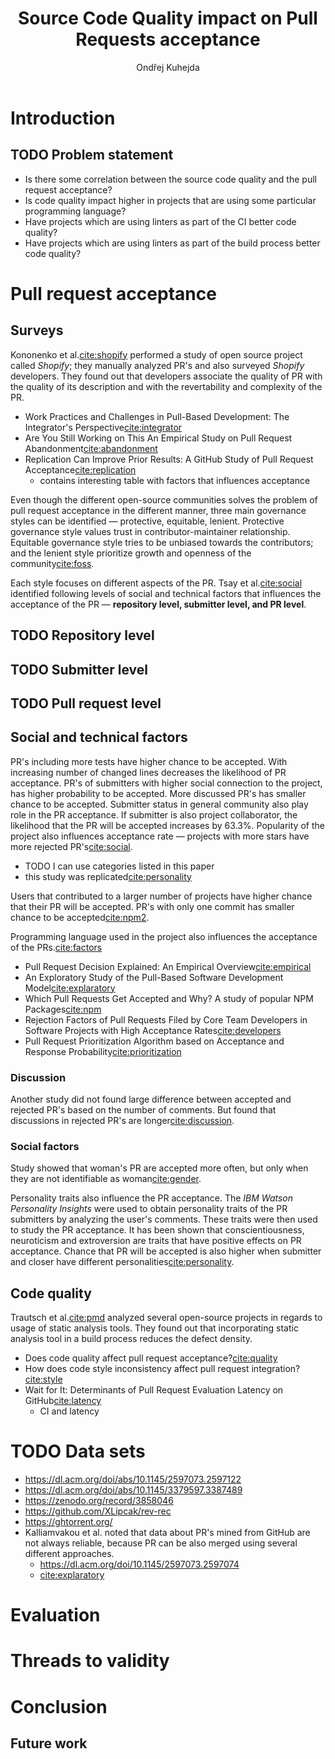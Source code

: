 #+TITLE: Source Code Quality impact @@latex:\\@@ on Pull Requests acceptance
#+AUTHOR: Ondřej Kuhejda
* Introduction
** TODO Problem statement
   - Is there some correlation between the source code quality and the pull request acceptance?
   - Is code quality impact higher in projects that are using some particular programming language?
   - Have projects which are using linters as part of the CI better code quality?
   - Have projects which are using linters as part of the build process better code quality?
* Pull request acceptance
** Surveys
   Kononenko et al.[[cite:shopify]] performed a study of open source project called
   /Shopify/; they manually analyzed PR's and also surveyed /Shopify/
   developers. They found out that developers associate the quality of PR with
   the quality of its description and with the revertability and complexity of
   the PR.

   - Work Practices and Challenges in Pull-Based Development: The Integrator's Perspective[[cite:integrator]]
   - Are You Still Working on This An Empirical Study on Pull Request Abandonment[[cite:abandonment]]
   - Replication Can Improve Prior Results: A GitHub Study of Pull Request Acceptance[[cite:replication]]
     - contains interesting table with factors that influences acceptance

   Even though the different open-source communities solves the problem of pull
   request acceptance in the different manner, three main governance styles can
   be identified --- protective, equitable, lenient. Protective governance style
   values trust in contributor-maintainer relationship.  Equitable governance
   style tries to be unbiased towards the contributors; and the lenient style
   prioritize growth and openness of the community[[cite:foss]].

   Each style focuses on different aspects of the PR. Tsay et al.[[cite:social]] identified
   following levels of social and technical factors that influences the
   acceptance of the PR --- *repository level, submitter level, and PR level*.
** TODO Repository level
** TODO Submitter level
** TODO Pull request level
** Social and technical factors
   PR's including more tests have higher chance to be accepted. With increasing
   number of changed lines decreases the likelihood of PR acceptance. PR's of
   submitters with higher social connection to the project, has higher
   probability to be accepted.  More discussed PR's has smaller chance to be
   accepted. Submitter status in general community also play role in the PR
   acceptance. If submitter is also project collaborator, the likelihood that
   the PR will be accepted increases by 63.3%. Popularity of the project also
   influences acceptance rate --- projects with more stars have more rejected
   PR's[[cite:social]].
     - TODO I can use categories listed in this paper
     - this study was replicated[[cite:personality]]

   Users that contributed to a larger number of projects have higher chance that
   their PR will be accepted.  PR's with only one commit has smaller chance to
   be accepted[[cite:npm2]].

   Programming language used in the project also influences the
   acceptance of the PRs.[[cite:factors]]

   - Pull Request Decision Explained: An Empirical Overview[[cite:empirical]]
   - An Exploratory Study of the Pull-Based Software Development Model[[cite:explaratory]]
   - Which Pull Requests Get Accepted and Why? A study of popular NPM Packages[[cite:npm]]
   - Rejection Factors of Pull Requests Filed by Core Team Developers in Software Projects with High Acceptance Rates[[cite:developers]]
   - Pull Request Prioritization Algorithm based on Acceptance and Response Probability[[cite:prioritization]]
*** Discussion
    Another study did not found large difference between accepted and rejected
    PR's based on the number of comments.  But found that discussions in rejected
    PR's are longer[[cite:discussion]].
*** Social factors
    Study showed that woman's PR are accepted more often, but only when they are
    not identifiable as woman[[cite:gender]].

    Personality traits also influence the PR acceptance. The /IBM Watson
    Personality Insights/ were used to obtain personality traits of the PR
    submitters by analyzing the user's comments. These traits were then used to
    study the PR acceptance. It has been shown that conscientiousness,
    neuroticism and extroversion are traits that have positive effects on PR
    acceptance. Chance that PR will be accepted is also higher when submitter and
    closer have different personalities[[cite:personality]].
** Code quality
   Trautsch et al.[[cite:pmd]] analyzed several open-source projects in regards to
   usage of static analysis tools.  They found out that incorporating static
   analysis tool in a build process reduces the defect density.

   - Does code quality affect pull request acceptance?[[cite:quality]]
   - How does code style inconsistency affect pull request integration?[[cite:style]]
   - Wait for It: Determinants of Pull Request Evaluation Latency on GitHub[[cite:latency]]
     - CI and latency
* TODO Data sets
  - https://dl.acm.org/doi/abs/10.1145/2597073.2597122
  - https://dl.acm.org/doi/abs/10.1145/3379597.3387489
  - https://zenodo.org/record/3858046
  - https://github.com/XLipcak/rev-rec
  - https://ghtorrent.org/
  - Kalliamvakou et al. noted that data about PR's mined from GitHub are not always reliable,
    because PR can be also merged using several different approaches.
    - https://dl.acm.org/doi/10.1145/2597073.2597074
    - [[cite:explaratory]]
* Evaluation
* Threads to validity
* Conclusion
** Future work
* Setup :noexport:
#+LATEX_CLASS: fithesis4
#+LATEX_CLASS_OPTIONS: [digital,oneside,oldtable,nolof,nolot,nocover]
#+LATEX_HEADER: \usepackage{style}
#+BIND: org-latex-title-command ""
#+BIND: org-latex-toc-command ""
#+BIND: org-latex-with-hyperref nil
#+BIND: org-latex-listings minted
#+BIND: org-src-preserve-indentation nil
#+BIND: org-edit-src-content-indentation 0
# Local Variables:
# mode: org
# org-export-allow-bind-keywords: t
# org-latex-classes: '("fithesis4" "\\documentclass{fithesis4}
#                            [NO-DEFAULT-PACKAGES]
#                            [NO-PACKAGES]"
#                        ("\\chapter{%s}" . "\\chapter*{%s}")
#                        ("\\section{%s}" . "\\section*{%s}")
#                        ("\\subsection{%s}" . "\\subsection*{%s}")
#                        ("\\subsubsection{%s}" . "\\subsubsection*{%s}")
#                        ("\\paragraph{%s}" . "\\paragraph*{%s}")
#                        ("\\subparagraph{%s}" . "\\subparagraph*{%s}")))
# org-latex-pdf-process: ("pdflatex -shell-escape -interaction nonstopmode -output-directory %o %f"
#                         "biber %b"
#                         "pdflatex -shell-escape -interaction nonstopmode -output-directory %o %f"
#                         "pdflatex -shell-escape -interaction nonstopmode -output-directory %o %f")
# display-line-numbers-width: 4
# eval: (org-add-link-type "cite"
#         (defun follow-cite (name))
#         (defun export-cite (path desc format)
#           (if (eq format 'latex)
#           (if (or (not desc) (equal 0 (search "cite:" desc)))
#             (format "~\\cite{%s}" path)
#             (format "~\\cite[%s]{%s}" desc path)))))
# End:
